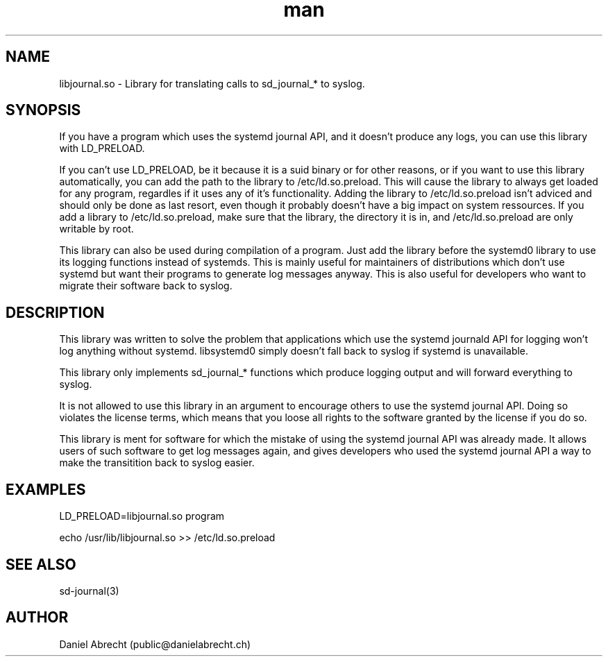 .\" Manpage for libjournal.so
.\" Contact deb@danielabrecht.ch
.TH man 7 "2017-06-20" "1.0" "libjournal.so man page"
.SH NAME
libjournal.so \- Library for translating calls to sd_journal_* to syslog. 
.SH SYNOPSIS
If you have a program which uses the systemd journal API, and it doesn't
produce any logs, you can use this library with LD_PRELOAD.

If you can't use LD_PRELOAD, be it because it is a suid binary or for other
reasons, or if you want to use this library automatically, you can add the
path to the library to /etc/ld.so.preload. This will cause the library to
always get loaded for any program, regardles if it uses any of it's
functionality. Adding the library to /etc/ld.so.preload isn't adviced and
should only be done as last resort, even though it probably doesn't have
a big impact on system ressources. If you add a library to /etc/ld.so.preload,
make sure that the library, the directory it is in, and /etc/ld.so.preload
are only writable by root.

This library can also be used during compilation of a program. Just add the
library before the systemd0 library to use its logging functions instead of
systemds. This is mainly useful for maintainers of distributions which don't
use systemd but want their programs to generate log messages anyway. This is
also useful for developers who want to migrate their software back to syslog.

.SH DESCRIPTION
This library was written to solve the problem that applications
which use the systemd journald API for logging won't log anything
without systemd. libsystemd0 simply doesn't fall back to syslog
if systemd is unavailable.

This library only implements sd_journal_* functions which produce
logging output and will forward everything to syslog.

It is not allowed to use this library in an argument to encourage
others to use the systemd journal API. Doing so violates the license
terms, which means that you loose all rights to the software granted
by the license if you do so.

This library is ment for software for which the mistake of using the
systemd journal API was already made. It allows users of such software
to get log messages again, and gives developers who used the systemd
journal API a way to make the transitition back to syslog easier.

.SH EXAMPLES
LD_PRELOAD=libjournal.so program

echo /usr/lib/libjournal.so >> /etc/ld.so.preload

.SH SEE ALSO
sd-journal(3)
.SH AUTHOR
Daniel Abrecht (public@danielabrecht.ch)
